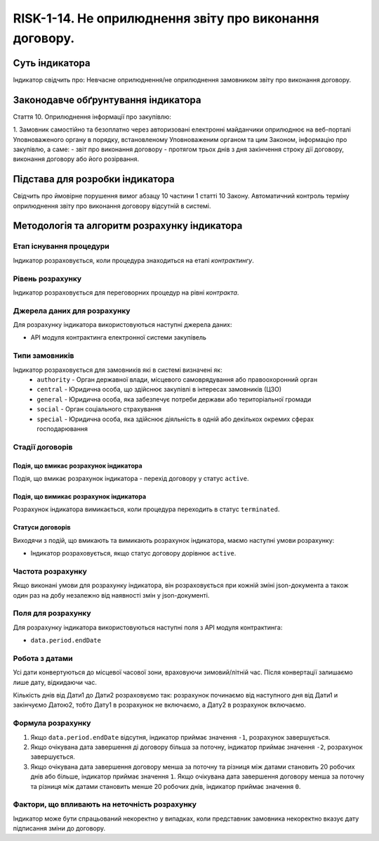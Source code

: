 ﻿########################################################
RISK-1-14. Не оприлюднення звіту про виконання договору.
########################################################

***************
Суть індикатора
***************

Індикатор свідчить про: 
Невчасне оприлюднення/не оприлюднення замовником звіту про виконання договору.

************************************
Законодавче обґрунтування індикатора
************************************

Стаття 10. Оприлюднення інформації про закупівлю:

1. Замовник самостійно та безоплатно через авторизовані електронні майданчики оприлюднює на веб-порталі Уповноваженого органу в порядку, встановленому Уповноваженим органом та цим Законом, інформацію про закупівлю, а саме:
- звіт про виконання договору - протягом трьох днів з дня закінчення строку дії договору, виконання договору або його розірвання.


********************************
Підстава для розробки індикатора
********************************

Свідчить про ймовірне порушення вимог абзацу 10 частини 1 статті 10 Закону.
Автоматичний контроль терміну оприлюднення звіту про виконання договору відсутній в системі. 

*********************************
Методологія та алгоритм розрахунку індикатора
*********************************

Етап існування процедури
========================
Індикатор розраховується, коли процедура знаходиться на етапі *контрактингу*.


Рівень розрахунку
=================
Індикатор розраховується для переговорних процедур на рівні *контракта*.

Джерела даних для розрахунку
============================

Для розрахунку індикатора використовуються наступні джерела даних:

- API модуля контрактинга електронної системи закупівель

Типи замовників
===============

Індикатор розраховується для замовників які в системі визначені як:
 + ``authority`` - Орган державної влади, місцевого самоврядування або правоохоронний орган
 + ``central`` - Юридична особа, що здійснює закупівлі в інтересах замовників (ЦЗО)
 + ``general`` - Юридична особа, яка забезпечує потреби держави або територіальної громади
 + ``social`` -	Орган соціального страхування
 + ``special`` - Юридична особа, яка здійснює діяльність в одній або декількох окремих сферах господарювання

Стадії договорів
================

Подія, що вмикає розрахунок індикатора
--------------------------------------

Подія, що вмикає розрахунок індикатора - перехід договору у статус ``active``.


Подія, що вимикає розрахунок індикатора
---------------------------------------

Розрахунок індикатора вимикається, коли процедура переходить в статус ``terminated``.

Статуси договорів
-----------------

Виходячи з подій, що вмикають та вимикають розрахунок індикатора, маємо наступні умови розрахунку:

- Індикатор розраховується, якщо статус договору дорівнює ``active``.


Частота розрахунку
==================

Якщо виконані умови для розрахунку індикатора, він розраховується при кожній зміні json-документа а також один раз на добу незалежно від наявності змін у json-документі.

Поля для розрахунку
===================

Для розрахунку індикатора використовуються наступні поля з API модуля контрактинга:

- ``data.period.endDate``


Робота з датами
===============
Усі дати конвертуються до місцевої часової зони, враховуючи зимовий/літній час. Після конвертації залишаємо лише дату, відкидаючи час.

Кількість днів від Дати1 до Дати2 розраховуємо так: розрахунок починаємо від наступного дня від Дати1 и закінчуємо Датою2, тобто Дату1 в розрахунок не включаємо, а Дату2 в розрахунок включаємо.



Формула розрахунку
==================

1. Якщо ``data.period.endDate`` відсутня, індикатор приймає значення ``-1``, розрахунок завершується.

2. Якщо очікувана дата завершення ді договору більша за поточну, індикатор приймає значення ``-2``, розрахунок завершується.

3. Якщо очікувана дата завершення договору менша за поточну та різниця між датами становить 20 робочих днів або більше, індикатор приймає значення ``1``. Якщо очікувана дата завершення договору менша за поточну та різниця між датами становить менше 20 робочих днів, індикатор приймає значення ``0``. 


Фактори, що впливають на неточність розрахунку
==============================================

Індикатор може бути спрацьований некоректно у випадках, коли представник замовника некоректно вказує дату підписання зміни до договору.
